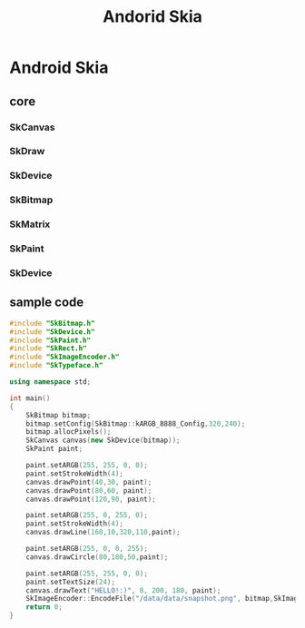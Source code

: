 #+TITLE: Andorid Skia
* Android Skia
** core
*** SkCanvas
*** SkDraw
*** SkDevice
*** SkBitmap
*** SkMatrix
*** SkPaint
*** SkDevice
** sample code
#+BEGIN_SRC cpp
  #include "SkBitmap.h"
  #include "SkDevice.h"
  #include "SkPaint.h"
  #include "SkRect.h"
  #include "SkImageEncoder.h"
  #include "SkTypeface.h"
  
  using namespace std;
  
  int main()
  {
      SkBitmap bitmap;
      bitmap.setConfig(SkBitmap::kARGB_8888_Config,320,240);
      bitmap.allocPixels();
      SkCanvas canvas(new SkDevice(bitmap));
      SkPaint paint;
  
      paint.setARGB(255, 255, 0, 0);
      paint.setStrokeWidth(4);
      canvas.drawPoint(40,30, paint);
      canvas.drawPoint(80,60, paint);
      canvas.drawPoint(120,90, paint);
  
      paint.setARGB(255, 0, 255, 0);
      paint.setStrokeWidth(4);
      canvas.drawLine(160,10,320,110,paint);
  
      paint.setARGB(255, 0, 0, 255);
      canvas.drawCircle(80,180,50,paint);
  
      paint.setARGB(255, 255, 0, 0);
      paint.setTextSize(24);
      canvas.drawText("HELLO!:)", 8, 200, 180, paint);
      SkImageEncoder::EncodeFile("/data/data/snapshot.png", bitmap,SkImageEncoder::kPNG_Type,100);
      return 0;
  }
  
#+END_SRC
